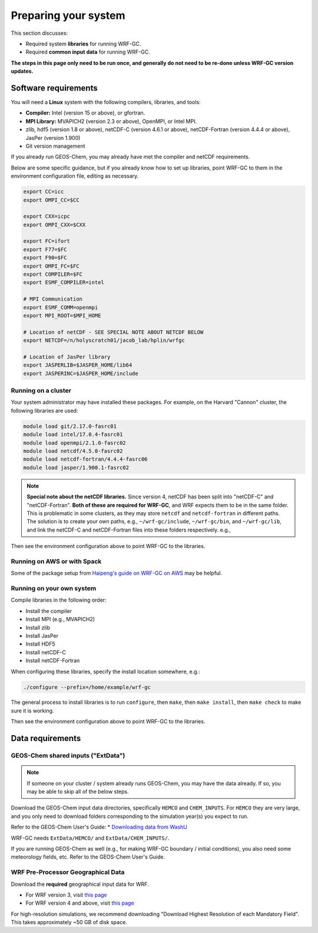 Preparing your system
======================

This section discusses:

* Required system **libraries** for running WRF-GC.
* Required **common input data** for running WRF-GC.

**The steps in this page only need to be run once, and generally do not need to be re-done unless WRF-GC version updates.**

Software requirements
----------------------

You will need a **Linux** system with the following compilers, libraries, and tools:

* **Compiler:** Intel (version 15 or above), or gfortran.
* **MPI Library:** MVAPICH2 (version 2.3 or above), OpenMPI, or Intel MPI.
* zlib, hdf5 (version 1.8 or above), netCDF-C (version 4.6.1 or above), netCDF-Fortran (version 4.4.4 or above), JasPer (version 1.900)
* Git version management

If you already run GEOS-Chem, you may already have met the compiler and netCDF requirements.

Below are some specific guidance, but if you already know how to set up libraries, point WRF-GC to them in the environment configuration file, editing as necessary.

.. code-block::

	export CC=icc
	export OMPI_CC=$CC

	export CXX=icpc
	export OMPI_CXX=$CXX

	export FC=ifort
	export F77=$FC
	export F90=$FC
	export OMPI_FC=$FC
	export COMPILER=$FC
	export ESMF_COMPILER=intel

	# MPI Communication
	export ESMF_COMM=openmpi
	export MPI_ROOT=$MPI_HOME

	# Location of netCDF - SEE SPECIAL NOTE ABOUT NETCDF BELOW
	export NETCDF=/n/holyscratch01/jacob_lab/hplin/wrfgc

	# Location of JasPer library
	export JASPERLIB=$JASPER_HOME/lib64
	export JASPERINC=$JASPER_HOME/include

Running on a cluster
^^^^^^^^^^^^^^^^^^^^^

Your system administrator may have installed these packages. For example, on the Harvard "Cannon" cluster, the following libraries are used:

.. code-block::

	module load git/2.17.0-fasrc01
	module load intel/17.0.4-fasrc01
	module load openmpi/2.1.0-fasrc02
	module load netcdf/4.5.0-fasrc02
	module load netcdf-fortran/4.4.4-fasrc06
	module load jasper/1.900.1-fasrc02

.. note::
	**Special note about the netCDF libraries.** Since version 4, netCDF has been split into "netCDF-C" and "netCDF-Fortran". **Both of these are required for WRF-GC**, and WRF expects them to be in the same folder. This is problematic in some clusters, as they may store ``netcdf`` and ``netcdf-fortran`` in different paths. The solution is to create your own paths, e.g., ``~/wrf-gc/include``, ``~/wrf-gc/bin``, and ``~/wrf-gc/lib``, and link the netCDF-C and netCDF-Fortran files into these folders respectively. e.g.,

	.. code-block::
		ln -sf $NETCDF_HOME/lib64/* lib/
		ln -sf $NETCDF_FORTRAN_HOME/lib/* lib/
		ln -sf $NETCDF_HOME/bin/* bin/
		ln -sf $NETCDF_FORTRAN_HOME/bin/* bin/
		ln -sf $NETCDF_HOME/include/* include/
		ln -sf $NETCDF_FORTRAN_HOME/include/* include/

Then see the environment configuration above to point WRF-GC to the libraries.

Running on AWS or with Spack
^^^^^^^^^^^^^^^^^^^^^^^^^^^^^

Some of the package setup from `Haipeng's guide on WRF-GC on AWS <https://jimmielin.me/2019/wrf-gc-aws/>`_ may be helpful.

Running on your own system
^^^^^^^^^^^^^^^^^^^^^^^^^^

Compile libraries in the following order:

* Install the compiler
* Install MPI (e.g., MVAPICH2)
* Install zlib
* Install JasPer
* Install HDF5
* Install netCDF-C
* Install netCDF-Fortran

When configuring these libraries, specify the install location somewhere, e.g.:

.. code-block::

	./configure --prefix=/home/example/wrf-gc

The general process to install libraries is to run ``configure``, then ``make``, then ``make install``, then ``make check`` to make sure it is working.

Then see the environment configuration above to point WRF-GC to the libraries.

Data requirements
------------------

GEOS-Chem shared inputs ("ExtData")
^^^^^^^^^^^^^^^^^^^^^^^^^^^^^^^^^^^^^

.. note::
	If someone on your cluster / system already runs GEOS-Chem, you may have the data already. If so, you may be able to skip all of the below steps.

Download the GEOS-Chem input data directories, specifically ``HEMCO`` and ``CHEM_INPUTS``. For ``HEMCO`` they are very large, and you only need to download folders corresponding to the simulation year(s) you expect to run.

Refer to the GEOS-Chem User's Guide:
* `Downloading data from WashU <http://wiki.seas.harvard.edu/geos-chem/index.php/Downloading_data_from_WashU>`_

WRF-GC needs ``ExtData/HEMCO/`` and ``ExtData/CHEM_INPUTS/``.

If you are running GEOS-Chem as well (e.g., for making WRF-GC boundary / initial conditions), you also need some meteorology fields, etc. Refer to the GEOS-Chem User's Guide.

.. _wps-input-data:

WRF Pre-Processor Geographical Data
^^^^^^^^^^^^^^^^^^^^^^^^^^^^^^^^^^^^

Download the **required** geographical input data for WRF.

* For WRF version 3, visit `this page <https://www2.mmm.ucar.edu/wrf/users/download/get_sources_wps_geog_V3.html>`_
* For WRF version 4 and above, visit `this page <https://www2.mmm.ucar.edu/wrf/users/download/get_sources_wps_geog.html#mandatory>`_

For high-resolution simulations, we recommend downloading "Download Highest Resolution of each Mandatory Field". This takes approximately ~50 GB of disk space.